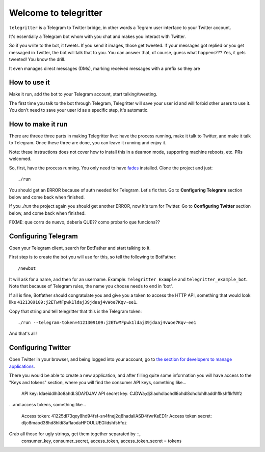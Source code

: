 Welcome to telegritter
======================

``telegritter`` is a Telegram to Twitter bridge, in other words a Tegram user interface to your Twitter account.


.. image:: media/logo_256.png


It's essentially a Telegram bot whom with you chat and makes you interact with Twitter.

So if you write to the bot, it tweets. If you send it images, those get tweeted. If your messages got replied or you get messaged in Twitter, the bot will talk that to you. You can answer that, of course, guess what happens??? Yes, it gets tweeted! You know the drill.

It even manages direct messages (DMs), marking received messages with a prefix so they are


How to use it
-------------

Make it run, add the bot to your Telegram account, start talking/tweeting.

The first time you talk to the bot through Telegram, Telegritter will save your user id and will forbid other users to use it. You don't need to save your user id as a specific step, it's automatic.


How to make it run
------------------

There are threee three parts in making Telegritter live: have the process running, make it talk to Twitter, and make it talk to Telegram. Once these three are done, you can leave it running and enjoy it.

Note: these instructions does not cover how to install this in a deamon mode, supporting machine reboots, etc. PRs welcomed.

So, first, have the process running. You only need to have `fades <https://github.com/PyAr/fades>`_ installed. Clone the project and just::

    ./run

You should get an ERROR because of auth needed for Telegram. Let's fix that. Go to **Configuring Telegram** section below and come back when finished.

If you `./run` the project again you should get another ERROR, now it's turn for Twitter. Go to **Configuring Twitter** section below, and come back when finished.

FIXME:
que corra de nuevo, debería QUE??
como probarlo que funciona??


Configuring Telegram
--------------------

Open your Telegram client, search for BotFather and start talking to it. 

First step is to create the bot you will use for this, so tell the following to BotFather::

  /newbot 

It will ask for a name, and then for an username. Example: ``Telegritter Example`` and ``telegritter_example_bot``.  Note that because of Telegram rules, the name you choose needs to end in 'bot'.

If all is fine, Botfather should congratulate you and give you a token to access the HTTP API, something that would look like ``4121309109:j2ETwMFpwk1ldaj39jdaaj4vWoe7Kqv-ee1``.

Copy that string and tell telegritter that this is the Telegram token::

    ./run --telegram-token=4121309109:j2ETwMFpwk1ldaj39jdaaj4vWoe7Kqv-ee1

And that's all!


Configuring Twitter
-------------------

Open Twitter in your browser, and being logged into your account, go to `the section for developers to manage applications <https://developer.twitter.com/en/apps/>`_.

There you would be able to create a new application, and after filling quite some information you will have access to the "Keys and tokens" section, where you will find the consumer API keys, something like...

    API key: ldaeiddlh3o8ahdl.SDA?DJAV
    API secret key: CJDWa;dj3laohdlaohdl8ohdl8ohdlohlhaddhflkshflkfWfz

...and access tokens, something like...

    Access token: 41225dl73qoy8hd94fsf-sn4fnej2q8hadaliASD4fwrKeED1r
    Access token secret: dljo8maod38hd8hldi3aflaodaHFOULUEGlidshfshfoz

Grab all those for ugly strings, get them together separated by ``:``, 
        consumer_key, consumer_secret, access_token, access_token_secret = tokens

